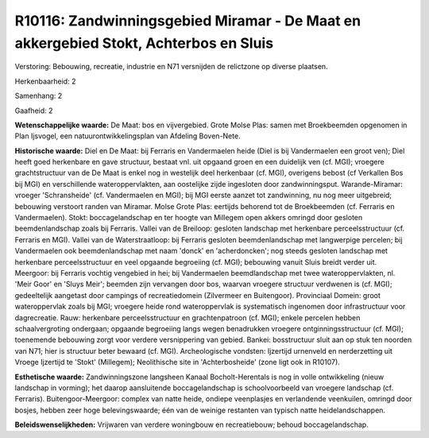 R10116: Zandwinningsgebied Miramar - De Maat en akkergebied Stokt, Achterbos en Sluis
=====================================================================================

Verstoring:
Bebouwing, recreatie, industrie en N71 versnijden de relictzone op
diverse plaatsen.

Herkenbaarheid: 2

Samenhang: 2

Gaafheid: 2

**Wetenschappelijke waarde:**
De Maat: bos en vijvergebied. Grote Molse Plas: samen met
Broekbeemden opgenomen in Plan Ijsvogel, een natuurontwikkelingsplan van
Afdeling Boven-Nete.

**Historische waarde:**
Diel en De Maat: bij Ferraris en Vandermaelen heide (Diel is bij
Vandermaelen een groot ven); Diel heeft goed herkenbare en gave
structuur, bestaat vnl. uit opgaand groen en een duidelijk ven (cf.
MGI); vroegere grachtstructuur van de De Maat is enkel nog in westelijk
deel herkenbaar (cf. MGI), overigens bebost (cf Verkallen Bos bij MGI)
en verschillende wateroppervlakten, aan oostelijke zijde ingesloten door
zandwinningsput. Warande-Miramar: vroeger 'Schransheide' (cf.
Vandermaelen en MGI); bij MGI eerste aanzet tot zandwinning, nu nog meer
uitgebreid; bebouwing verstoort randen van Miramar. Molse Grote Plas:
eertijds behorend tot de Broekbeemden (cf. Ferraris en Vandermaelen).
Stokt: boccagelandschap en ter hoogte van Millegem open akkers omringd
door gesloten beemdenlandschap zoals bij Ferraris. Vallei van de
Breiloop: gesloten landschap met herkenbare perceelsstructuur (cf.
Ferraris en MGI). Vallei van de Waterstraatloop: bij Ferraris gesloten
beemdenlandschap met langwerpige percelen; bij Vandermaelen ook
beemdenlandschap met naam 'donck' en 'acherdoncken'; nog steeds gesloten
landschap met herkenbare perceelsstructuur en veel opgaande begroeiing
(cf. MGI); bebouwing vanuit Sluis breidt verder uit. Meergoor: bij
Ferraris vochtig vengebied in hei; bij Vandermaelen beemdlandschap met
twee wateroppervlakten, nl. 'Meir Goor' en 'Sluys Meir'; beemden zijn
vervangen door bos, waarvan vroegere structuur verdwenen is (cf. MGI);
gedeeltelijk aangetast door campings of recreatiedomein (Zilvermeer en
Buitengoor). Provinciaal Domein: groot wateroppervlak zoals bij MGI;
vroegere heide rond wateroppervlak is systematisch ingenomen door
infrastructuur voor dagrecreatie. Rauw: herkenbare perceelsstructuur en
grachtenpatroon (cf. MGI); enkele percelen hebben schaalvergroting
ondergaan; opgaande begroeiing langs wegen benadrukken vroegere
ontginningsstructuur (cf. MGI); toenemende bebouwing zorgt voor verdere
versnippering van gebied. Bankei: bosstructuur sluit aan op stuk ten
noorden van N71; hier is structuur beter bewaard (cf. MGI).
Archeologische vondsten: Ijzertijd urnenveld en nerderzetting uit Vroege
Ijzertijd te 'Stokt' (Millegem); Neolithische site in 'Achterbosheide'
(zone ligt ook in R10107).

**Esthetische waarde:**
Zandwinningszone langsheen Kanaal Bocholt-Herentals is nog in volle
ontwikkeling (nieuw landschap in vorming); het daarop aansluitende
boccagelandschap is schoolvoorbeeld van vroegere landschap (cf.
Ferraris). Buitengoor-Meergoor: complex van natte heide, ondiepe
veenplasjes en verlandende veenkuilen, omringd door bosjes, hebben zeer
hoge belevingswaarde; één van de weinige restanten van typisch natte
heidelandschappen.



**Beleidswenselijkheden:**
Vrijwaren van verdere woningbouw en recreatiebouw; behoud
boccagelandschap.
